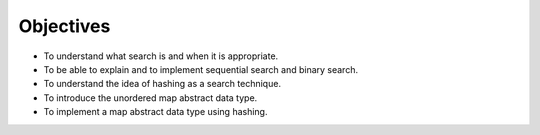 ..  Copyright (C)  Brad Miller, David Ranum, and Jan Pearce
    This work is licensed under the Creative Commons Attribution-NonCommercial-ShareAlike 4.0 International License. To view a copy of this license, visit http://creativecommons.org/licenses/by-nc-sa/4.0/.


Objectives
----------

-  To understand what search is and when it is appropriate.

-  To be able to explain and to implement sequential search and binary
   search.

-  To understand the idea of hashing as a search technique.

-  To introduce the unordered map abstract data type.

-  To implement a map abstract data type using hashing.
